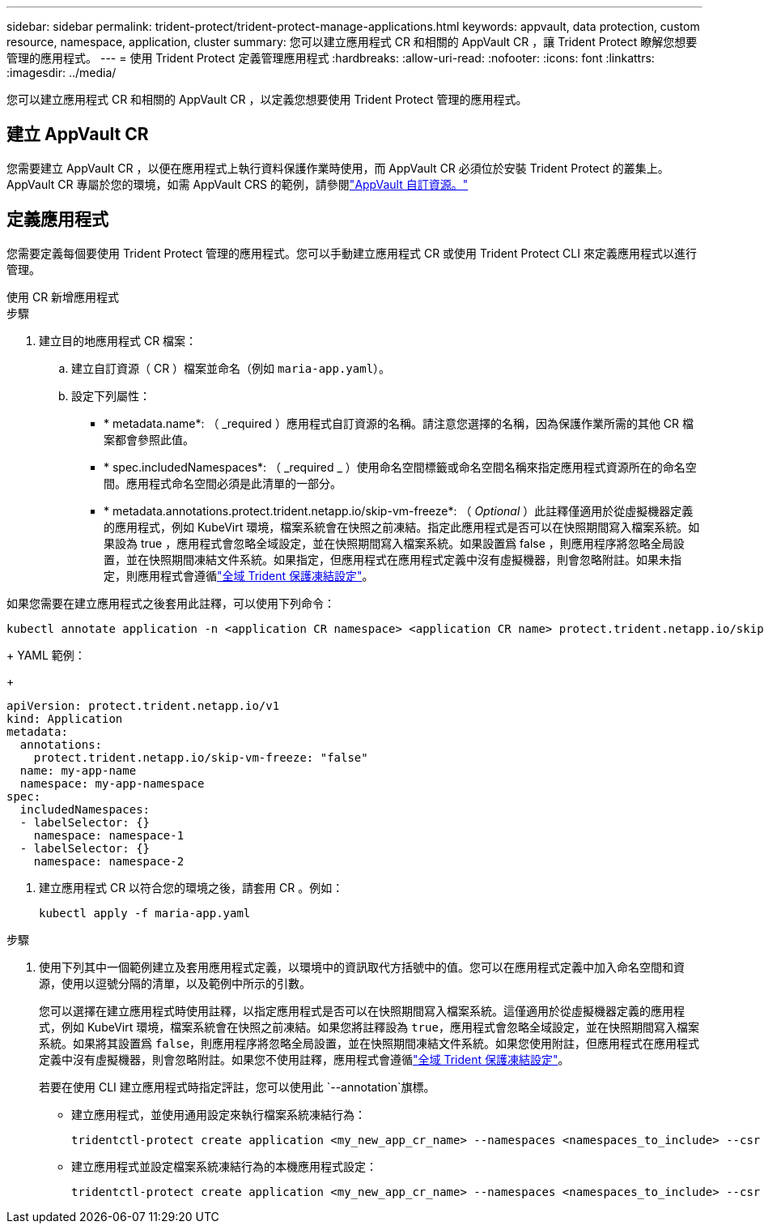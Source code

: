 ---
sidebar: sidebar 
permalink: trident-protect/trident-protect-manage-applications.html 
keywords: appvault, data protection, custom resource, namespace, application, cluster 
summary: 您可以建立應用程式 CR 和相關的 AppVault CR ，讓 Trident Protect 瞭解您想要管理的應用程式。 
---
= 使用 Trident Protect 定義管理應用程式
:hardbreaks:
:allow-uri-read: 
:nofooter: 
:icons: font
:linkattrs: 
:imagesdir: ../media/


[role="lead"]
您可以建立應用程式 CR 和相關的 AppVault CR ，以定義您想要使用 Trident Protect 管理的應用程式。



== 建立 AppVault CR

您需要建立 AppVault CR ，以便在應用程式上執行資料保護作業時使用，而 AppVault CR 必須位於安裝 Trident Protect 的叢集上。AppVault CR 專屬於您的環境，如需 AppVault CRS 的範例，請參閱link:trident-protect-appvault-custom-resources.html["AppVault 自訂資源。"]



== 定義應用程式

您需要定義每個要使用 Trident Protect 管理的應用程式。您可以手動建立應用程式 CR 或使用 Trident Protect CLI 來定義應用程式以進行管理。

[role="tabbed-block"]
====
.使用 CR 新增應用程式
--
.步驟
. 建立目的地應用程式 CR 檔案：
+
.. 建立自訂資源（ CR ）檔案並命名（例如 `maria-app.yaml`）。
.. 設定下列屬性：
+
*** * metadata.name*: （ _required ）應用程式自訂資源的名稱。請注意您選擇的名稱，因為保護作業所需的其他 CR 檔案都會參照此值。
*** * spec.includedNamespaces*: （ _required _ ）使用命名空間標籤或命名空間名稱來指定應用程式資源所在的命名空間。應用程式命名空間必須是此清單的一部分。
*** * metadata.annotations.protect.trident.netapp.io/skip-vm-freeze*: （ _Optional_ ）此註釋僅適用於從虛擬機器定義的應用程式，例如 KubeVirt 環境，檔案系統會在快照之前凍結。指定此應用程式是否可以在快照期間寫入檔案系統。如果設為 true ，應用程式會忽略全域設定，並在快照期間寫入檔案系統。如果設置爲 false ，則應用程序將忽略全局設置，並在快照期間凍結文件系統。如果指定，但應用程式在應用程式定義中沒有虛擬機器，則會忽略附註。如果未指定，則應用程式會遵循link:trident-protect-requirements.html#protecting-data-with-kubevirt-vms["全域 Trident 保護凍結設定"]。
+
[NOTE]
====
如果您需要在建立應用程式之後套用此註釋，可以使用下列命令：

[source, console]
----
kubectl annotate application -n <application CR namespace> <application CR name> protect.trident.netapp.io/skip-vm-freeze="true"
----
====
+
YAML 範例：

+
[source, yaml]
----
apiVersion: protect.trident.netapp.io/v1
kind: Application
metadata:
  annotations:
    protect.trident.netapp.io/skip-vm-freeze: "false"
  name: my-app-name
  namespace: my-app-namespace
spec:
  includedNamespaces:
  - labelSelector: {}
    namespace: namespace-1
  - labelSelector: {}
    namespace: namespace-2
----




. 建立應用程式 CR 以符合您的環境之後，請套用 CR 。例如：
+
[source, console]
----
kubectl apply -f maria-app.yaml
----


--
.使用 CLI 新增應用程式
--
.步驟
. 使用下列其中一個範例建立及套用應用程式定義，以環境中的資訊取代方括號中的值。您可以在應用程式定義中加入命名空間和資源，使用以逗號分隔的清單，以及範例中所示的引數。
+
您可以選擇在建立應用程式時使用註釋，以指定應用程式是否可以在快照期間寫入檔案系統。這僅適用於從虛擬機器定義的應用程式，例如 KubeVirt 環境，檔案系統會在快照之前凍結。如果您將註釋設為 `true`，應用程式會忽略全域設定，並在快照期間寫入檔案系統。如果將其設置爲 `false`，則應用程序將忽略全局設置，並在快照期間凍結文件系統。如果您使用附註，但應用程式在應用程式定義中沒有虛擬機器，則會忽略附註。如果您不使用註釋，應用程式會遵循link:trident-protect-requirements.html#protecting-data-with-kubevirt-vms["全域 Trident 保護凍結設定"]。

+
若要在使用 CLI 建立應用程式時指定評註，您可以使用此 `--annotation`旗標。

+
** 建立應用程式，並使用通用設定來執行檔案系統凍結行為：
+
[source, console]
----
tridentctl-protect create application <my_new_app_cr_name> --namespaces <namespaces_to_include> --csr <cluster_scoped_resources_to_include> --namespace <my-app-namespace>
----
** 建立應用程式並設定檔案系統凍結行為的本機應用程式設定：
+
[source, console]
----
tridentctl-protect create application <my_new_app_cr_name> --namespaces <namespaces_to_include> --csr <cluster_scoped_resources_to_include> --namespace <my-app-namespace> --annotation protect.trident.netapp.io/skip-vm-freeze=<"true"|"false">
----




--
====